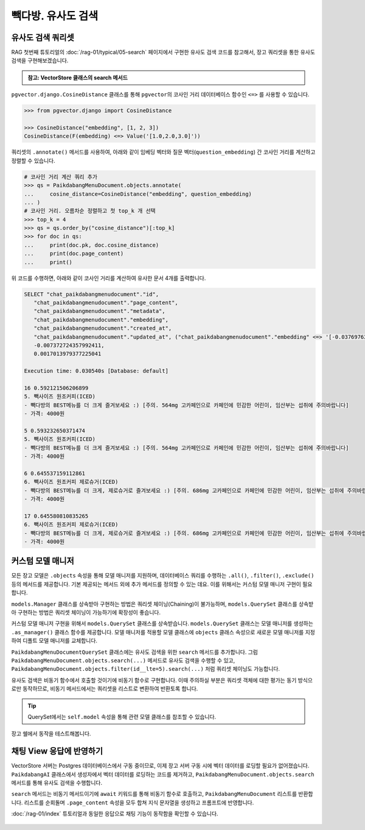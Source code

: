=================================
빽다방. 유사도 검색
=================================


유사도 검색 쿼리셋
=================================

RAG 첫번째 튜토리얼의 :doc:`/rag-01/typical/05-search` 페이지에서 구현한 유사도 검색 코드를 참고해서,
장고 쿼리셋을 통한 유사도 검색을 구현해보겠습니다.

.. admonition:: 참고: VectorStore 클래스의 search 메서드
    :class: dropdown

    .. code-block:: python
        :caption: ``chat/rag.py``

        class VectorStore(list):
            embedding_model = settings.RAG_EMBEDDING_MODEL

            # 생략

            def search(self, question: str, top_k: int = 4) -> List[Document]:
                # pip install -U scikit-learn

                response = client.embeddings.create(model=self.embedding_model, input=question)
                question_embedding = response.data[0].embedding
                embedding_list = [row["embedding"] for row in self]

                # 모든 데이터와 코사인 유사도 계산
                similarities = cosine_similarity([question_embedding], embedding_list)[0]
                # 유사도가 높은 순으로 정렬하여 top_k 개 선택
                top_indices = np.argsort(similarities)[::-1][:top_k]

                return [
                    Document(
                        metadata={"similarity": similarities[idx]},
                        page_content=self[idx]["text"],
                    )
                    for idx in top_indices
                ]


``pgvector.django.CosineDistance`` 클래스를 통해 ``pgvector``\의 코사인 거리 데이터베이스 함수인 ``<=>`` 를 사용할 수 있습니다.

.. code-block:: python

    >>> from pgvector.django import CosineDistance

    >>> CosineDistance("embedding", [1, 2, 3])
    CosineDistance(F(embedding) <=> Value('[1.0,2.0,3.0]'))

쿼리셋의 ``.annotate()`` 메서드를 사용하여, 아래와 같이 임베딩 벡터와 질문 벡터(``question_embedding``) 간 코사인 거리를 계산하고 정렬할 수 있습니다.

.. code-block:: python

    # 코사인 거리 계산 쿼리 추가
    >>> qs = PaikdabangMenuDocument.objects.annotate(
    ...     cosine_distance=CosineDistance("embedding", question_embedding)
    ... )
    # 코사인 거리. 오름차순 정렬하고 첫 top_k 개 선택
    >>> top_k = 4
    >>> qs = qs.order_by("cosine_distance")[:top_k]
    >>> for doc in qs:
    ...     print(doc.pk, doc.cosine_distance)
    ...     print(doc.page_content)
    ...     print()

위 코드를 수행하면, 아래와 같이 코사인 거리를 계산하여 유사한 문서 4개를 출력합니다.

.. code-block:: text

    SELECT "chat_paikdabangmenudocument"."id",
       "chat_paikdabangmenudocument"."page_content",
       "chat_paikdabangmenudocument"."metadata",
       "chat_paikdabangmenudocument"."embedding",
       "chat_paikdabangmenudocument"."created_at",
       "chat_paikdabangmenudocument"."updated_at", ("chat_paikdabangmenudocument"."embedding" <=> '[-0.03769763931632042,
       -0.007372724357992411,
       0.0017013979377225041

    Execution time: 0.030540s [Database: default]

    16 0.592121506206899
    5. 빽사이즈 원조커피(ICED)
    - 빽다방의 BEST메뉴를 더 크게 즐겨보세요 :) [주의. 564mg 고카페인으로 카페인에 민감한 어린이, 임산부는 섭취에 주의바랍니다]
    - 가격: 4000원

    5 0.593232650371474
    5. 빽사이즈 원조커피(ICED)
    - 빽다방의 BEST메뉴를 더 크게 즐겨보세요 :) [주의. 564mg 고카페인으로 카페인에 민감한 어린이, 임산부는 섭취에 주의바랍니다]
    - 가격: 4000원

    6 0.645537159112861
    6. 빽사이즈 원조커피 제로슈거(ICED)
    - 빽다방의 BEST메뉴를 더 크게, 제로슈거로 즐겨보세요 :) [주의. 686mg 고카페인으로 카페인에 민감한 어린이, 임산부는 섭취에 주의바랍니다]
    - 가격: 4000원

    17 0.645580810835265
    6. 빽사이즈 원조커피 제로슈거(ICED)
    - 빽다방의 BEST메뉴를 더 크게, 제로슈거로 즐겨보세요 :) [주의. 686mg 고카페인으로 카페인에 민감한 어린이, 임산부는 섭취에 주의바랍니다]
    - 가격: 4000원




커스텀 모델 매니저
=================================

모든 장고 모델은 ``.objects`` 속성을 통해 모델 매니저를 지원하며,
데이터베이스 쿼리를 수행하는 ``.all()``, ``.filter()``, ``.exclude()`` 등의 메서드를 제공합니다.
기본 제공되는 메서드 외에 추가 메서드를 정의할 수 있는 데요.
이를 위해서는 커스텀 모델 매니저 구현이 필요합니다.

``models.Manager`` 클래스를 상속받아 구현하는 방법은 쿼리셋 체이닝(Chaining)이 불가능하며,
``models.QuerySet`` 클래스를 상속받아 구현하는 방법은 쿼리셋 체이닝이 가능하기에 확장성이 좋습니다.

커스텀 모델 매니저 구현을 위해서 ``models.QuerySet`` 클래스를 상속받습니다.
``models.QuerySet`` 클래스는 모델 매니저를 생성하는 ``.as_manager()`` 클래스 함수를 제공합니다.
모델 매니저를 적용할 모델 클래스에 ``objects`` 클래스 속성으로 새로운 모델 매니저를 지정하여 디폴트 모델 매니저를 교체합니다.

.. code-block:: python
    :caption: ``chat/models.py``
    :linenos:

    from django.db import models

    class PaikdabangMenuDocumentQuerySet(models.QuerySet):
        pass

    class PaikdabangMenuDocument(LifecycleModelMixin, models.Model):
        # 생략

        # .as_manager() 메서드를 통해 모델 매니저를 생성하여
        # 디폴트 모델 매니저를 커스텀 쿼리셋으로 교체합니다.
        objects = PaikdabangMenuDocumentQuerySet.as_manager()

``PaikdabangMenuDocumentQuerySet`` 클래스에는 유사도 검색을 위한 ``search`` 메서드를 추가합니다.
그럼 ``PaikdabangMenuDocument.objects.search(...)`` 메서드로 유사도 검색을 수행할 수 있고,
``PaikdabangMenuDocument.objects.filter(id__lte=5).search(...)`` 처럼 쿼리셋 체이닝도 가능합니다.

유사도 검색은 비동기 함수에서 호출할 것이기에 비동기 함수로 구현합니다.
이때 주의하실 부분은 쿼리셋 객체에 대한 평가는 동기 방식으로만 동작하므로,
비동기 메서드에서는 쿼리셋을 리스트로 변환하여 반환토록 합니다.

.. code-block:: python
    :caption: ``chat/models.py``
    :linenos:
    :emphasize-lines: 1-2,4-5,8-17,23-25

    from typing import List
    from asgiref.sync import sync_to_async

    import openai
    from pgvector.django import VectorField, HnswIndex, CosineDistance


    class PaikdabangMenuDocumentQuerySet(models.QuerySet):
        async def search(self, question: str, k: int = 4) -> List["PaikdabangMenuDocument"]:
            # 모델 클래스의 비동기 aembed 클래스 함수를 호출하여 질문 벡터를 생성합니다.
            question_embedding: List[float] = await self.model.aembed(question)

            qs = self.annotate(
                cosine_distance=CosineDistance("embedding", question_embedding)
            )
            qs = qs.order_by("cosine_distance")[:k]
            return await sync_to_async(list)(qs)


    class PaikdabangMenuDocument(LifecycleModelMixin, models.Model):
        # 생략

        # .as_manager() 메서드를 통해 모델 매니저를 생성하여
        # 디폴트 모델 매니저를 커스텀 쿼리셋으로 교체합니다.
        objects = PaikdabangMenuDocumentQuerySet.as_manager()

.. tip::

    QuerySet에서는 ``self.model`` 속성을 통해 관련 모델 클래스를 참조할 수 있습니다.

장고 쉘에서 동작을 테스트해봅니다.

.. code-block:: text
    :linenos:
    :emphasize-lines: 1,3-4,17-20

    $ uv run python manage.py shell_plus --print-sql

    # search 메서드 내부에서 리스트 변환이 이뤄지므로, 즉시 데이터베이스 조회가 발생합니다.
    >>> doc_list = await PaikdabangMenuDocument.objects.search("고카페인")

    SELECT "chat_paikdabangmenudocument"."id",
        "chat_paikdabangmenudocument"."page_content",
        "chat_paikdabangmenudocument"."metadata",
        "chat_paikdabangmenudocument"."embedding",
        "chat_paikdabangmenudocument"."created_at",
        "chat_paikdabangmenudocument"."updated_at", ("chat_paikdabangmenudocument"."embedding" <=> '[-0.03769763931632042,
        -0.007372724357992411,
        0.0017013979377225041

    Execution time: 0.042051s [Database: default]

    # 이미 조회된 리스트를 순회하므로 데이터베이스 조회가 발생하지 않습니다.
    >>> for doc in doc_list:
    ...     print(doc.page_content, "\n", doc.cosine_distance)
    ...     print()
    ... 

    5. 빽사이즈 원조커피(ICED)
    - 빽다방의 BEST메뉴를 더 크게 즐겨보세요 :) [주의. 564mg 고카페인으로 카페인에 민감한 어린이, 임산부는 섭취에 주의바랍니다]
    - 가격: 4000원 
    0.59322574179019

    6. 빽사이즈 원조커피 제로슈거(ICED)
    - 빽다방의 BEST메뉴를 더 크게, 제로슈거로 즐겨보세요 :) [주의. 686mg 고카페인으로 카페인에 민감한 어린이, 임산부는 섭취에 주의바랍니다]
    - 가격: 4000원 
    0.645640573165382

    4. 빽사이즈 아메리카노(ICED)
    - 에스프레소 4샷이 들어가 깊고 진한 맛의 아메리카노
    - 가격: 3500원 
    0.714575477939728

    10. 빽사이즈 초코라떼(ICED)
    - 빽다방의 BEST메뉴를 더 크게 즐겨보세요 :) 진짜~완~전 진한 초코라떼
    - 가격 : 5500원
    
    0.796372485377044


채팅 View 응답에 반영하기
=================================

VectorStore 서버는 Postgres 데이터베이스에서 구동 중이므로, 이제 장고 서버 구동 시에 벡터 데이터를 로딩할 필요가 없어졌습니다.
``PaikdabangAI`` 클래스에서 생성자에서 벡터 데이터를 로딩하는 코드를 제거하고,
``PaikdabangMenuDocument.objects.search`` 메서드를 통해 유사도 검색을 수행합니다.

``search`` 메서드는 비동기 메서드이기에 ``await`` 키워드를 통해 비동기 함수로 호출하고,
``PaikdabangMenuDocument`` 리스트를 반환합니다.
리스트를 순회돌며 ``.page_content`` 속성을 모두 합쳐 지식 문자열을 생성하고 프롬프트에 반영합니다.

.. code-block:: python
    :caption: ``chat/ai.py``
    :linenos:
    :emphasize-lines: 2-8,14-15,17-19

    class PaikdabangAI:
        # def __init__(self):
        #     try:
        #         self.vector_store = rag.VectorStore.load(settings.VECTOR_STORE_PATH)
        #         logger.debug("Loaded vector store %s items", len(self.vector_store))
        #     except FileNotFoundError as e:
        #         logger.error("Failed to load vector store: %s", e)
        #         self.vector_store = rag.VectorStore()

        async def get_response(self, question: str, stream: bool = False) -> Union[
            ChatCompletion,  # 동기 OpenAI API 호출 시
            AsyncStream[ChatCompletionChunk],  # 비동기 OpenAI API 호출 시
        ]:
            # search_doc_list = self.vector_store.search(question)
            # 지식 = "\n\n".join(doc.page_content for doc in search_doc_list)

            # 쿼리셋을 통한 유사도 검색
            doc_list = await PaikdabangMenuDocument.objects.search(question)
            지식 = "\n\n".join(doc.page_content for doc in doc_list)

            return await async_client.chat.completions.create(
                messages=[
                    {
                        "role": "system",
                        "content": f"넌 AI Assistant. 모르는 건 모른다고 대답.\n\n[[빽다방 메뉴 정보]]\n{지식}",
                    },
                    {
                        "role": "user",
                        "content": question,
                    },
                ],
                model="gpt-4o-mini",
                temperature=0,
                stream=stream,
            )

        # 생략: __call__, ainvoke, astream 메서드

:doc:`/rag-01/index` 튜토리얼과 동일한 응답으로 채팅 기능이 동작함을 확인할 수 있습니다.

.. figure:: ./assets/chat.png
